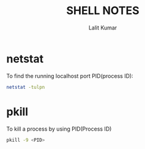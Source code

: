 #+TITLE: SHELL NOTES
#+AUTHOR: Lalit Kumar
#+EMAIL: lalitkumar.meena.lk@gmail.com
#+OPTIONS: toc:nil

* netstat
 To find the running localhost port PID(process ID):
 #+begin_src bash
  netstat -tulpn
 #+end_src

* pkill
To kill a process by using PID(Process ID)
#+begin_src bash
pkill -9 <PID>
#+end_src
